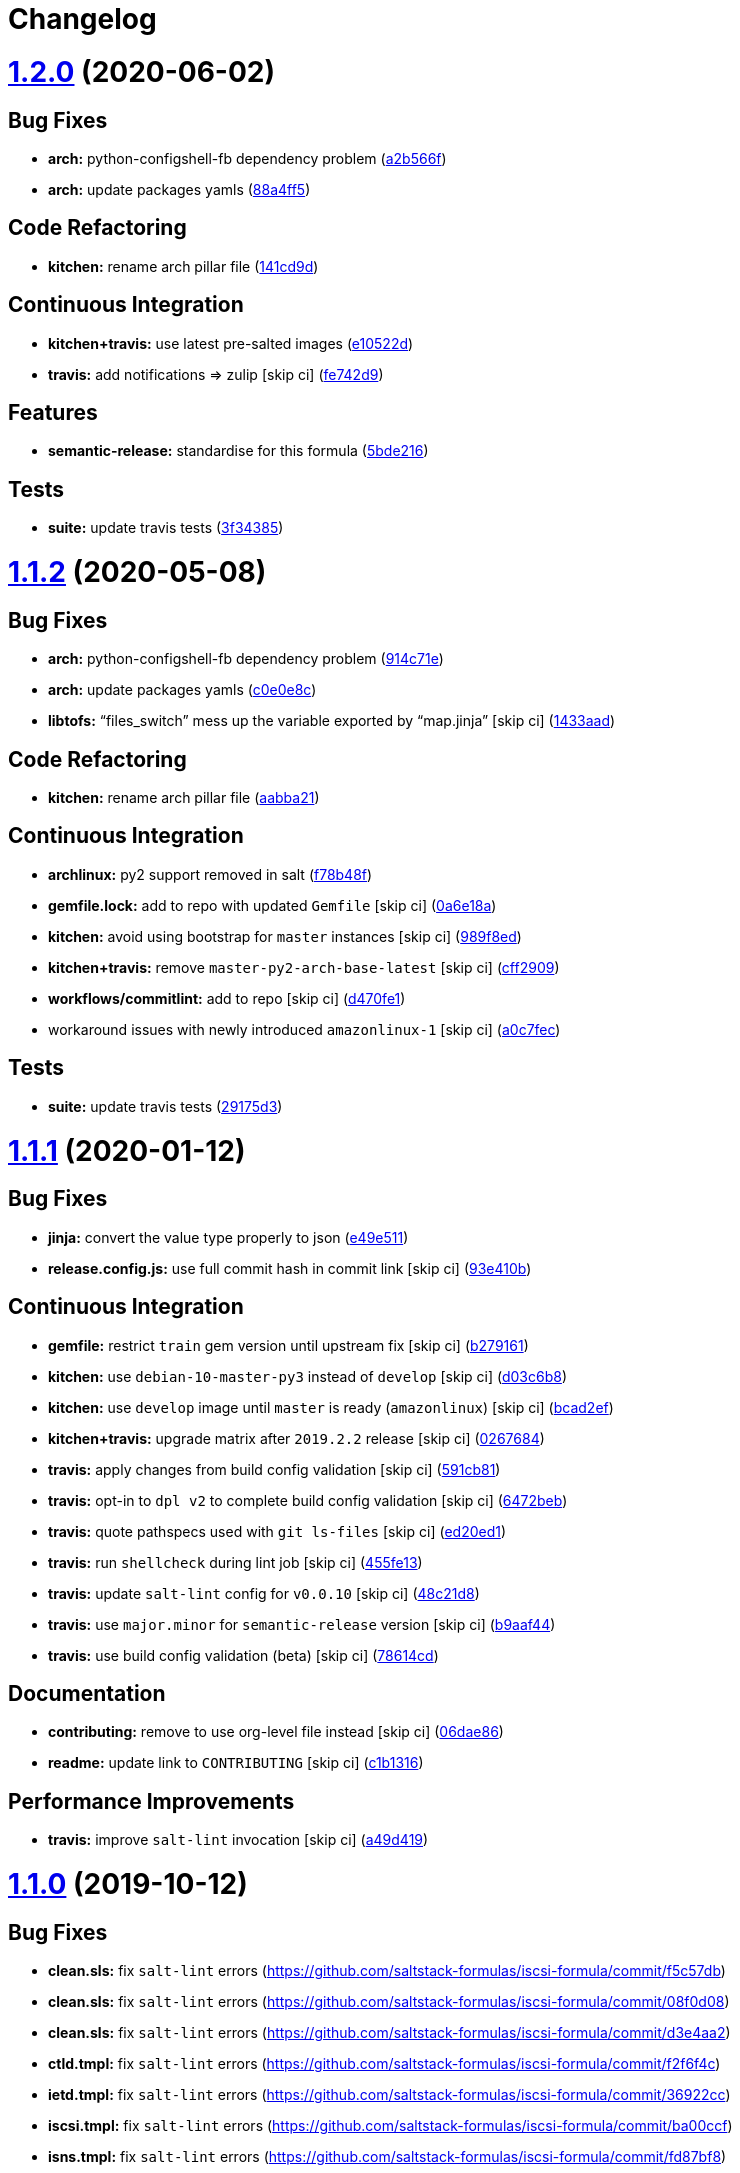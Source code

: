 = Changelog

:sectnums!:

= https://github.com/saltstack-formulas/iscsi-formula/compare/v1.1.2...v1.2.0[1.2.0] (2020-06-02)

== Bug Fixes

* *arch:* python-configshell-fb dependency problem
(https://github.com/saltstack-formulas/iscsi-formula/commit/a2b566ff81e98155ab6edb7022ae1ef65c589342[a2b566f])
* *arch:* update packages yamls
(https://github.com/saltstack-formulas/iscsi-formula/commit/88a4ff51d4f33c2cabf7d84694f2d4808a3ee3f6[88a4ff5])

== Code Refactoring

* *kitchen:* rename arch pillar file
(https://github.com/saltstack-formulas/iscsi-formula/commit/141cd9d44c00434d89e59358e9655656f25a7d8d[141cd9d])

== Continuous Integration

* *kitchen+travis:* use latest pre-salted images
(https://github.com/saltstack-formulas/iscsi-formula/commit/e10522d69f55657cf7e7eb0c1f3eb284c799a65f[e10522d])
* *travis:* add notifications => zulip [skip ci]
(https://github.com/saltstack-formulas/iscsi-formula/commit/fe742d9f03ac53b65699dcd13b2660ac87c54367[fe742d9])

== Features

* *semantic-release:* standardise for this formula
(https://github.com/saltstack-formulas/iscsi-formula/commit/5bde2162bef791648895cfdd46c1f0e76c010c89[5bde216])

== Tests

* *suite:* update travis tests
(https://github.com/saltstack-formulas/iscsi-formula/commit/3f343853748b2973a41b76862d0b95e379a377cd[3f34385])

= https://github.com/saltstack-formulas/iscsi-formula/compare/v1.1.1...v1.1.2[1.1.2] (2020-05-08)

== Bug Fixes

* *arch:* python-configshell-fb dependency problem
(https://github.com/saltstack-formulas/iscsi-formula/commit/914c71e15ebefbbdb9b5f1216a6138b8a364a4c1[914c71e])
* *arch:* update packages yamls
(https://github.com/saltstack-formulas/iscsi-formula/commit/c0e0e8c2a793c6aee4e8744f870f7b18e352bdc8[c0e0e8c])
* *libtofs:* “files_switch” mess up the variable exported by “map.jinja”
 [skip ci]
(https://github.com/saltstack-formulas/iscsi-formula/commit/1433aad429907ec32c33a966b93a0f92a4662afc[1433aad])

== Code Refactoring

* *kitchen:* rename arch pillar file
(https://github.com/saltstack-formulas/iscsi-formula/commit/aabba21f2047b08d41ce570c971bc8fd81fa3841[aabba21])

== Continuous Integration

* *archlinux:* py2 support removed in salt
(https://github.com/saltstack-formulas/iscsi-formula/commit/f78b48fb61f2025c61a873036a47f29071c37c79[f78b48f])
* *gemfile.lock:* add to repo with updated `Gemfile` [skip ci]
(https://github.com/saltstack-formulas/iscsi-formula/commit/0a6e18a9f0163cd82b49b02bd5919796f5a8ea63[0a6e18a])
* *kitchen:* avoid using bootstrap for `master` instances [skip ci]
(https://github.com/saltstack-formulas/iscsi-formula/commit/989f8edb6839e712e97ae207c296f15ff0d02511[989f8ed])
* *kitchen+travis:* remove `master-py2-arch-base-latest` [skip ci]
(https://github.com/saltstack-formulas/iscsi-formula/commit/cff2909c264712f71ef6b36d39a1f63db98a6500[cff2909])
* *workflows/commitlint:* add to repo [skip ci]
(https://github.com/saltstack-formulas/iscsi-formula/commit/d470fe15ecca0f4c124962aed29a4e7eacbc1761[d470fe1])
* workaround issues with newly introduced `amazonlinux-1` [skip ci]
(https://github.com/saltstack-formulas/iscsi-formula/commit/a0c7feca6b882c8b1410ec961f3712796e63e769[a0c7fec])

== Tests

* *suite:* update travis tests
(https://github.com/saltstack-formulas/iscsi-formula/commit/29175d30e8ff74e3c7bab82efdcea04808007317[29175d3])

= https://github.com/saltstack-formulas/iscsi-formula/compare/v1.1.0...v1.1.1[1.1.1] (2020-01-12)

== Bug Fixes

* *jinja:* convert the value type properly to json
(https://github.com/saltstack-formulas/iscsi-formula/commit/e49e5116661d17bc250f5b2a9ae273beda05a53f[e49e511])
* *release.config.js:* use full commit hash in commit link [skip ci]
(https://github.com/saltstack-formulas/iscsi-formula/commit/93e410be3751ed88f99515b1df76ac12a4231efd[93e410b])

== Continuous Integration

* *gemfile:* restrict `train` gem version until upstream fix [skip ci]
(https://github.com/saltstack-formulas/iscsi-formula/commit/b279161d1a2b70f5818367d4ca09fd34b5af6b60[b279161])
* *kitchen:* use `debian-10-master-py3` instead of `develop` [skip ci]
(https://github.com/saltstack-formulas/iscsi-formula/commit/d03c6b8eb50777260172144b601ad01697fda8ad[d03c6b8])
* *kitchen:* use `develop` image until `master` is ready (`amazonlinux`)
 [skip ci]
(https://github.com/saltstack-formulas/iscsi-formula/commit/bcad2efec4344ccdff3b0bd07ad4d90f991b944c[bcad2ef])
* *kitchen+travis:* upgrade matrix after `2019.2.2` release [skip ci]
(https://github.com/saltstack-formulas/iscsi-formula/commit/02676842d18d38403255b64b59bf33489d9d9f12[0267684])
* *travis:* apply changes from build config validation [skip ci]
(https://github.com/saltstack-formulas/iscsi-formula/commit/591cb81c79a6c97675ca4135a3b42bc5bc23aeeb[591cb81])
* *travis:* opt-in to `dpl v2` to complete build config validation [skip
ci]
(https://github.com/saltstack-formulas/iscsi-formula/commit/6472beb85ad8ea80f5e1a209186ce23fbbe40238[6472beb])
* *travis:* quote pathspecs used with `git ls-files` [skip ci]
(https://github.com/saltstack-formulas/iscsi-formula/commit/ed20ed136b4864c5618aa8c9df26d84f955972e1[ed20ed1])
* *travis:* run `shellcheck` during lint job [skip ci]
(https://github.com/saltstack-formulas/iscsi-formula/commit/455fe134e1d52f233f3bf4788b90e64e1820abdc[455fe13])
* *travis:* update `salt-lint` config for `v0.0.10` [skip ci]
(https://github.com/saltstack-formulas/iscsi-formula/commit/48c21d8a17ddc3e49941da2d409ac6168a3bccc2[48c21d8])
* *travis:* use `major.minor` for `semantic-release` version [skip ci]
(https://github.com/saltstack-formulas/iscsi-formula/commit/b9aaf44e717d5de9e2bc41fa6cfcb013550f1802[b9aaf44])
* *travis:* use build config validation (beta) [skip ci]
(https://github.com/saltstack-formulas/iscsi-formula/commit/78614cd370688bbad511ed1340758aed3a37953d[78614cd])

== Documentation

* *contributing:* remove to use org-level file instead [skip ci]
(https://github.com/saltstack-formulas/iscsi-formula/commit/06dae861d61dbdc86e3aeec8239557378c8f8101[06dae86])
* *readme:* update link to `CONTRIBUTING` [skip ci]
(https://github.com/saltstack-formulas/iscsi-formula/commit/c1b13164d0b244041fc16cff58a8f3b9f3901355[c1b1316])

== Performance Improvements

* *travis:* improve `salt-lint` invocation [skip ci]
(https://github.com/saltstack-formulas/iscsi-formula/commit/a49d41989afbbd880ed050c19d53ff7ae91115d5[a49d419])

= https://github.com/saltstack-formulas/iscsi-formula/compare/v1.0.2...v1.1.0[1.1.0] (2019-10-12)

== Bug Fixes

* *clean.sls:* fix `salt-lint` errors
(https://github.com/saltstack-formulas/iscsi-formula/commit/f5c57db)
* *clean.sls:* fix `salt-lint` errors
(https://github.com/saltstack-formulas/iscsi-formula/commit/08f0d08)
* *clean.sls:* fix `salt-lint` errors
(https://github.com/saltstack-formulas/iscsi-formula/commit/d3e4aa2)
* *ctld.tmpl:* fix `salt-lint` errors
(https://github.com/saltstack-formulas/iscsi-formula/commit/f2f6f4c)
* *ietd.tmpl:* fix `salt-lint` errors
(https://github.com/saltstack-formulas/iscsi-formula/commit/36922cc)
* *iscsi.tmpl:* fix `salt-lint` errors
(https://github.com/saltstack-formulas/iscsi-formula/commit/ba00ccf)
* *isns.tmpl:* fix `salt-lint` errors
(https://github.com/saltstack-formulas/iscsi-formula/commit/fd87bf8)
* *lio.tmpl:* fix `salt-lint` errors
(https://github.com/saltstack-formulas/iscsi-formula/commit/94c95f5)
* *open-iscsi.tmpl:* fix `salt-lint` errors
(https://github.com/saltstack-formulas/iscsi-formula/commit/3b0b12b)
* *rubocop:* add fixes using `rubocop --safe-auto-correct`
(https://github.com/saltstack-formulas/iscsi-formula/commit/d49d3b8)
* *tgtd.tmpl:* fix `salt-lint` errors
(https://github.com/saltstack-formulas/iscsi-formula/commit/cf38af1)

== Features

* *semantic-release:* complete for this formula
(https://github.com/saltstack-formulas/iscsi-formula/commit/4f27ae9)

= https://github.com/saltstack-formulas/iscsi-formula/compare/v1.0.1...v1.0.2[1.0.2] (2019-10-07)

== Bug Fixes

* *iscsi.conf:* adjust jinja rendering
(https://github.com/saltstack-formulas/iscsi-formula/commit/98e29d8[98e29d8])
* *jinja:* fix generated iscsi.conf
(https://github.com/saltstack-formulas/iscsi-formula/commit/1def94b[1def94b])

== Code Refactoring

* *config:* only create conf-file if pillar data
(https://github.com/saltstack-formulas/iscsi-formula/commit/1645c53[1645c53])

= https://github.com/saltstack-formulas/iscsi-formula/compare/v1.0.0...v1.0.1[1.0.1] (2019-10-05)

== Documentation

* *readme:* fix formatting
(https://github.com/saltstack-formulas/iscsi-formula/commit/40dd6ef[40dd6ef])
* *readme:* update scope heading
(https://github.com/saltstack-formulas/iscsi-formula/commit/840b389[840b389])

= 1.0.0 (2019-10-04)

== Bug Fixes

* *arch:* harden jinja for archlinux
(https://github.com/saltstack-formulas/iscsi-formula/commit/4ec440c[4ec440c])
* *archlinux:* update osfamilymap
(https://github.com/saltstack-formulas/iscsi-formula/commit/ea82c99[ea82c99])
* *clean:* fix clean kernel state
(https://github.com/saltstack-formulas/iscsi-formula/commit/a31079c[a31079c])
* *clean:* fix clean states
(https://github.com/saltstack-formulas/iscsi-formula/commit/f4224fc[f4224fc])
* *config:* only generate custom config if pillar data supplied
(https://github.com/saltstack-formulas/iscsi-formula/commit/8664023[8664023])
* *defaults:* fix username on archlinux
(https://github.com/saltstack-formulas/iscsi-formula/commit/6dfa8a1[6dfa8a1])
* *freebsd:* loader.conf is existing file
(https://github.com/saltstack-formulas/iscsi-formula/commit/d4d176f[d4d176f])
* *freebsd:* required changes for freebsd 11.2
(https://github.com/saltstack-formulas/iscsi-formula/commit/1ef79ec[1ef79ec])
* *isns:* fix jinja in config file template
(https://github.com/saltstack-formulas/iscsi-formula/commit/8dfc993[8dfc993])
* *jinja:* fix error while parsing a flow
(https://github.com/saltstack-formulas/iscsi-formula/commit/8d9d959[8d9d959])
* *jinja:* fixes for file management
(https://github.com/saltstack-formulas/iscsi-formula/commit/2575062[2575062])
* *kernel:* fix kernel module states
(https://github.com/saltstack-formulas/iscsi-formula/commit/0fca2fa[0fca2fa])
* *kernelmod:* refactor kernel states
(https://github.com/saltstack-formulas/iscsi-formula/commit/9aac15a[9aac15a])
* *os:* better os mapping
(https://github.com/saltstack-formulas/iscsi-formula/commit/55e4cfb[55e4cfb])
* *os:* fix open-iscsi on archlinux
(https://github.com/saltstack-formulas/iscsi-formula/commit/43b2ad4[43b2ad4])
* *saltbug:* file.line is buggy; use file.prepend
(https://github.com/saltstack-formulas/iscsi-formula/commit/f72fe9e[f72fe9e])
* *saltbug:* fix for strange 'unless: :raw-html-m2r:[.title-ref]#<url>#'
bug
(https://github.com/saltstack-formulas/iscsi-formula/commit/5de113d[5de113d])
* *service:* only start service if enabled
(https://github.com/saltstack-formulas/iscsi-formula/commit/b8d8b7f[b8d8b7f])
* *suse:* service is called targetcli on Suse15
(https://github.com/saltstack-formulas/iscsi-formula/commit/4f37896[4f37896])
* *target:* increase volsize and minor fixes
(https://github.com/saltstack-formulas/iscsi-formula/commit/9c50ef9[9c50ef9])
* *target:* some minor fixes
(https://github.com/saltstack-formulas/iscsi-formula/commit/ab04191[ab04191])
* *template:* comments not supported by json standard
(https://github.com/saltstack-formulas/iscsi-formula/commit/433d647[433d647])
* *tgt:* fix for tgtadm: invalid request
(https://github.com/saltstack-formulas/iscsi-formula/commit/de4b9f0[de4b9f0])
* *travis:* travis wants loop4-7
(https://github.com/saltstack-formulas/iscsi-formula/commit/7671bec[7671bec])
* *ubuntu:* fix target service name on ubuntu
(https://github.com/saltstack-formulas/iscsi-formula/commit/36c63a7[36c63a7])
* *ubuntu:* update list of default packages
(https://github.com/saltstack-formulas/iscsi-formula/commit/bf99361[bf99361])

== Code Refactoring

* *formula:* align to template-formula & fix
https://github.com/saltstack-formulas/iscsi-formula/issues/19[#19]
(https://github.com/saltstack-formulas/iscsi-formula/commit/dfb5b27[dfb5b27])
* *osmaps:* add osfinger, osmap
(https://github.com/saltstack-formulas/iscsi-formula/commit/add55e0[add55e0])

== Documentation

* *archlinux:* add user to pillar.example
(https://github.com/saltstack-formulas/iscsi-formula/commit/4b09216[4b09216])
* *example:* update pillars for travis
(https://github.com/saltstack-formulas/iscsi-formula/commit/ffc2ddd[ffc2ddd])
* *lint:* fix lint errors & skip service on centos/travis
(https://github.com/saltstack-formulas/iscsi-formula/commit/1a6161f[1a6161f])
* *readme:* list all states
(https://github.com/saltstack-formulas/iscsi-formula/commit/930fb9e[930fb9e])
* *readme:* update description
(https://github.com/saltstack-formulas/iscsi-formula/commit/02cad31[02cad31])
* *readme:* update documentation re. targets
(https://github.com/saltstack-formulas/iscsi-formula/commit/c90f86d[c90f86d])
* *suse:* update pillar example packages
(https://github.com/saltstack-formulas/iscsi-formula/commit/ff54b33[ff54b33])
* *unused:* removing depreciated docs/ files
(https://github.com/saltstack-formulas/iscsi-formula/commit/118a2d6[118a2d6])

== Features

* *kernel:* advice re kernel upgrades
(https://github.com/saltstack-formulas/iscsi-formula/commit/77d3625[77d3625])

== Tests

* *arch/cent:* updated kitchen tests
(https://github.com/saltstack-formulas/iscsi-formula/commit/d519be1[d519be1])
* *lint:* fix yamllint errors
(https://github.com/saltstack-formulas/iscsi-formula/commit/2ab2b3e[2ab2b3e])
* *matrix:* choose appropriate os
(https://github.com/saltstack-formulas/iscsi-formula/commit/42d9f7a[42d9f7a])
* *travis:* add dependency to lvm; update pillar data
(https://github.com/saltstack-formulas/iscsi-formula/commit/fb694a0[fb694a0])
* *travis:* add travis yml
(https://github.com/saltstack-formulas/iscsi-formula/commit/828f827[828f827])
* *travis:* change loop0-3 to loop4-7
(https://github.com/saltstack-formulas/iscsi-formula/commit/17d3833[17d3833])
* *travis:* fix centos7 kernel
(https://github.com/saltstack-formulas/iscsi-formula/commit/b562cb0[b562cb0])
* *travis:* fixup yamllint
(https://github.com/saltstack-formulas/iscsi-formula/commit/9690093[9690093])
* *travis:* no iscsi target package for amazonlinux
(https://github.com/saltstack-formulas/iscsi-formula/commit/d2f2b4e[d2f2b4e])
* *travis:* workaround travis nuances
(https://github.com/saltstack-formulas/iscsi-formula/commit/61502c9[61502c9])
